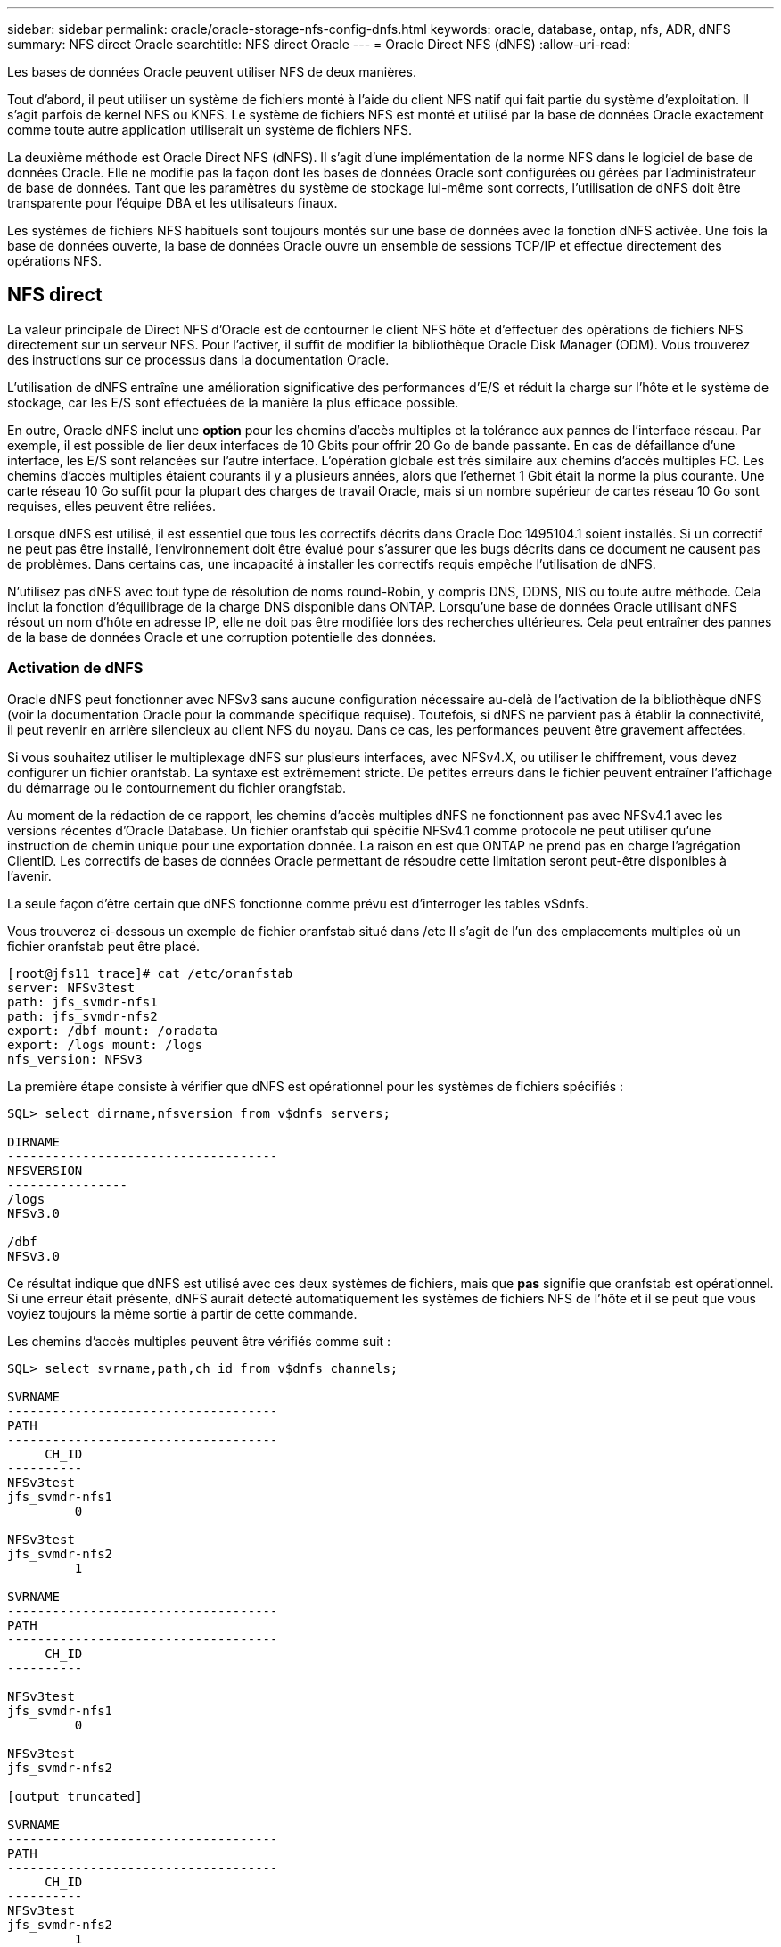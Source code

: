 ---
sidebar: sidebar 
permalink: oracle/oracle-storage-nfs-config-dnfs.html 
keywords: oracle, database, ontap, nfs, ADR, dNFS 
summary: NFS direct Oracle 
searchtitle: NFS direct Oracle 
---
= Oracle Direct NFS (dNFS)
:allow-uri-read: 


[role="lead"]
Les bases de données Oracle peuvent utiliser NFS de deux manières.

Tout d'abord, il peut utiliser un système de fichiers monté à l'aide du client NFS natif qui fait partie du système d'exploitation. Il s'agit parfois de kernel NFS ou KNFS. Le système de fichiers NFS est monté et utilisé par la base de données Oracle exactement comme toute autre application utiliserait un système de fichiers NFS.

La deuxième méthode est Oracle Direct NFS (dNFS). Il s'agit d'une implémentation de la norme NFS dans le logiciel de base de données Oracle. Elle ne modifie pas la façon dont les bases de données Oracle sont configurées ou gérées par l'administrateur de base de données. Tant que les paramètres du système de stockage lui-même sont corrects, l'utilisation de dNFS doit être transparente pour l'équipe DBA et les utilisateurs finaux.

Les systèmes de fichiers NFS habituels sont toujours montés sur une base de données avec la fonction dNFS activée. Une fois la base de données ouverte, la base de données Oracle ouvre un ensemble de sessions TCP/IP et effectue directement des opérations NFS.



== NFS direct

La valeur principale de Direct NFS d'Oracle est de contourner le client NFS hôte et d'effectuer des opérations de fichiers NFS directement sur un serveur NFS. Pour l'activer, il suffit de modifier la bibliothèque Oracle Disk Manager (ODM). Vous trouverez des instructions sur ce processus dans la documentation Oracle.

L'utilisation de dNFS entraîne une amélioration significative des performances d'E/S et réduit la charge sur l'hôte et le système de stockage, car les E/S sont effectuées de la manière la plus efficace possible.

En outre, Oracle dNFS inclut une *option* pour les chemins d'accès multiples et la tolérance aux pannes de l'interface réseau. Par exemple, il est possible de lier deux interfaces de 10 Gbits pour offrir 20 Go de bande passante. En cas de défaillance d'une interface, les E/S sont relancées sur l'autre interface. L'opération globale est très similaire aux chemins d'accès multiples FC. Les chemins d'accès multiples étaient courants il y a plusieurs années, alors que l'ethernet 1 Gbit était la norme la plus courante. Une carte réseau 10 Go suffit pour la plupart des charges de travail Oracle, mais si un nombre supérieur de cartes réseau 10 Go sont requises, elles peuvent être reliées.

Lorsque dNFS est utilisé, il est essentiel que tous les correctifs décrits dans Oracle Doc 1495104.1 soient installés. Si un correctif ne peut pas être installé, l'environnement doit être évalué pour s'assurer que les bugs décrits dans ce document ne causent pas de problèmes. Dans certains cas, une incapacité à installer les correctifs requis empêche l'utilisation de dNFS.

N'utilisez pas dNFS avec tout type de résolution de noms round-Robin, y compris DNS, DDNS, NIS ou toute autre méthode. Cela inclut la fonction d'équilibrage de la charge DNS disponible dans ONTAP. Lorsqu'une base de données Oracle utilisant dNFS résout un nom d'hôte en adresse IP, elle ne doit pas être modifiée lors des recherches ultérieures. Cela peut entraîner des pannes de la base de données Oracle et une corruption potentielle des données.



=== Activation de dNFS

Oracle dNFS peut fonctionner avec NFSv3 sans aucune configuration nécessaire au-delà de l'activation de la bibliothèque dNFS (voir la documentation Oracle pour la commande spécifique requise). Toutefois, si dNFS ne parvient pas à établir la connectivité, il peut revenir en arrière silencieux au client NFS du noyau. Dans ce cas, les performances peuvent être gravement affectées.

Si vous souhaitez utiliser le multiplexage dNFS sur plusieurs interfaces, avec NFSv4.X, ou utiliser le chiffrement, vous devez configurer un fichier oranfstab. La syntaxe est extrêmement stricte. De petites erreurs dans le fichier peuvent entraîner l'affichage du démarrage ou le contournement du fichier orangfstab.

Au moment de la rédaction de ce rapport, les chemins d'accès multiples dNFS ne fonctionnent pas avec NFSv4.1 avec les versions récentes d'Oracle Database. Un fichier oranfstab qui spécifie NFSv4.1 comme protocole ne peut utiliser qu'une instruction de chemin unique pour une exportation donnée. La raison en est que ONTAP ne prend pas en charge l'agrégation ClientID. Les correctifs de bases de données Oracle permettant de résoudre cette limitation seront peut-être disponibles à l'avenir.

La seule façon d'être certain que dNFS fonctionne comme prévu est d'interroger les tables v$dnfs.

Vous trouverez ci-dessous un exemple de fichier oranfstab situé dans /etc Il s'agit de l'un des emplacements multiples où un fichier oranfstab peut être placé.

....
[root@jfs11 trace]# cat /etc/oranfstab
server: NFSv3test
path: jfs_svmdr-nfs1
path: jfs_svmdr-nfs2
export: /dbf mount: /oradata
export: /logs mount: /logs
nfs_version: NFSv3
....
La première étape consiste à vérifier que dNFS est opérationnel pour les systèmes de fichiers spécifiés :

....
SQL> select dirname,nfsversion from v$dnfs_servers;

DIRNAME
------------------------------------
NFSVERSION
----------------
/logs
NFSv3.0

/dbf
NFSv3.0
....
Ce résultat indique que dNFS est utilisé avec ces deux systèmes de fichiers, mais que *pas* signifie que oranfstab est opérationnel. Si une erreur était présente, dNFS aurait détecté automatiquement les systèmes de fichiers NFS de l'hôte et il se peut que vous voyiez toujours la même sortie à partir de cette commande.

Les chemins d'accès multiples peuvent être vérifiés comme suit :

....
SQL> select svrname,path,ch_id from v$dnfs_channels;

SVRNAME
------------------------------------
PATH
------------------------------------
     CH_ID
----------
NFSv3test
jfs_svmdr-nfs1
         0

NFSv3test
jfs_svmdr-nfs2
         1

SVRNAME
------------------------------------
PATH
------------------------------------
     CH_ID
----------

NFSv3test
jfs_svmdr-nfs1
         0

NFSv3test
jfs_svmdr-nfs2

[output truncated]

SVRNAME
------------------------------------
PATH
------------------------------------
     CH_ID
----------
NFSv3test
jfs_svmdr-nfs2
         1

NFSv3test
jfs_svmdr-nfs1
         0

SVRNAME
------------------------------------
PATH
------------------------------------
     CH_ID
----------

NFSv3test
jfs_svmdr-nfs2
         1


66 rows selected.
....
Il s'agit des connexions que dNFS utilise. Deux chemins et canaux sont visibles pour chaque entrée SVRNAME. Cela signifie que les chemins d'accès multiples fonctionnent, ce qui signifie que le fichier oranfstab a été reconnu et traité.



== Accès direct au NFS et au système de fichiers hôte

L'utilisation de dNFS peut parfois causer des problèmes pour les applications ou les activités des utilisateurs qui dépendent des systèmes de fichiers visibles montés sur l'hôte car le client dNFS accède au système de fichiers hors bande à partir du système d'exploitation hôte. Le client dNFS peut créer, supprimer et modifier des fichiers sans connaître le système d'exploitation.

Lorsque les options de montage des bases de données à instance unique sont utilisées, elles permettent la mise en cache des attributs de fichiers et de répertoires, ce qui signifie également que le contenu d'un répertoire est mis en cache. Par conséquent, dNFS peut créer un fichier, et il y a un court délai avant que le système d'exploitation ne relise le contenu du répertoire et que le fichier devienne visible pour l'utilisateur. Ce n'est généralement pas un problème, mais, dans de rares cas, des utilitaires tels que SAP BR*Tools peuvent présenter des problèmes. Si cela se produit, modifiez les options de montage pour utiliser les recommandations pour Oracle RAC. Ce changement entraîne la désactivation de l'ensemble de la mise en cache de l'hôte.

Ne modifiez les options de montage que si (a) dNFS est utilisé et (b) un problème résulte d'un décalage dans la visibilité des fichiers. Si dNFS n'est pas utilisé, les options de montage Oracle RAC sur une base de données à instance unique entraînent une dégradation des performances.


NOTE: Reportez-vous à la remarque à propos de `nosharecache` la link:oracle-host-config-linux.html#linux-direct-nfs["Options de montage NFS Linux"] pour un problème dNFS spécifique à Linux qui peut produire des résultats inhabituels.
